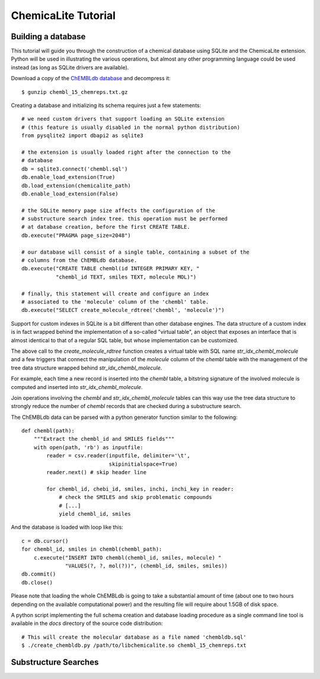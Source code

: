 ChemicaLite Tutorial
====================

Building a database
-------------------

This tutorial will guide you through the construction of a chemical database using SQLite and the ChemicaLite extension. Python will be used in illustrating the various operations, but almost any other programming language could be used instead (as long as SQLite drivers are available).

Download a copy of the `ChEMBLdb database <ftp://ftp.ebi.ac.uk/pub/databases/chembl/ChEMBLdb/releases/chembl_15/chembl_15_chemreps.txt.gz>`_ and decompress it::

    $ gunzip chembl_15_chemreps.txt.gz

Creating a database and initializing its schema requires just a few statements::

    # we need custom drivers that support loading an SQLite extension
    # (this feature is usually disabled in the normal python distribution)
    from pysqlite2 import dbapi2 as sqlite3
    
    # the extension is usually loaded right after the connection to the
    # database
    db = sqlite3.connect('chembl.sql')
    db.enable_load_extension(True)
    db.load_extension(chemicalite_path)
    db.enable_load_extension(False)
    
    # the SQLite memory page size affects the configuration of the
    # substructure search index tree. this operation must be performed
    # at database creation, before the first CREATE TABLE.
    db.execute("PRAGMA page_size=2048")
    
    # our database will consist of a single table, containing a subset of the
    # columns from the ChEMBLdb database.
    db.execute("CREATE TABLE chembl(id INTEGER PRIMARY KEY, "
               "chembl_id TEXT, smiles TEXT, molecule MOL)")
	       	       
    # finally, this statement will create and configure an index
    # associated to the 'molecule' column of the 'chembl' table.       
    db.execute("SELECT create_molecule_rdtree('chembl', 'molecule')")

Support for custom indexes in SQLite is a bit different than other database engines. The data structure of a custom index is in fact wrapped behind the implementation of a so-called "virtual table", an object that exposes an interface that is almost identical to that of a regular SQL table, but whose implementation can be customized.

The above call to the `create_molecule_rdtree` function creates a virtual table with SQL name `str_idx_chembl_molecule` and a few triggers that connect the manipulation of the `molecule` column of the `chembl` table with the management of the tree data structure wrapped behind `str_idx_chembl_molecule`.

For example, each time a new record is inserted into the `chembl` table, a bitstring signature of the involved molecule is computed and inserted into `str_idx_chembl_molecule`. 

Join operations involving the `chembl` and `str_idx_chembl_molecule` tables can this way use the tree data structure to strongly reduce the number of `chembl` records that are checked during a substructure search. 

The ChEMBLdb data can be parsed with a python generator function similar to the following::

    def chembl(path):
        """Extract the chembl_id and SMILES fields"""
        with open(path, 'rb') as inputfile:
            reader = csv.reader(inputfile, delimiter='\t',
                                skipinitialspace=True)
            reader.next() # skip header line
            
            for chembl_id, chebi_id, smiles, inchi, inchi_key in reader:
                # check the SMILES and skip problematic compounds
                # [...]
                yield chembl_id, smiles

And the database is loaded with loop like this::

    c = db.cursor()
    for chembl_id, smiles in chembl(chembl_path):
        c.execute("INSERT INTO chembl(chembl_id, smiles, molecule) "
                  "VALUES(?, ?, mol(?))", (chembl_id, smiles, smiles))
    db.commit()
    db.close()

Please note that loading the whole ChEMBLdb is going to take a substantial amount of time (about one to two hours depending on the available computational power) and the resulting file will require about 1.5GB of disk space.

A python script implementing the full schema creation and database loading procedure as a single command line tool is available in the `docs` directory of the source code distribution::

    # This will create the molecular database as a file named 'chembldb.sql'
    $ ./create_chembldb.py /path/to/libchemicalite.so chembl_15_chemreps.txt

Substructure Searches
---------------------

